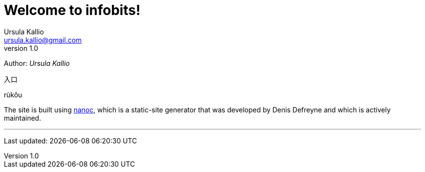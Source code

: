 = Welcome to infobits!
Ursula Kallio <ursula.kallio@gmail.com>
v1.0
Author: _{author}_

[id="rukou"]
入口
[id="rukou-pinyin"]
rùkǒu

The site is built using http://nanoc.ws[nanoc], which is a static-site
generator that was developed by Denis Defreyne and which is actively
maintained.

'''
Last updated: {docdatetime}